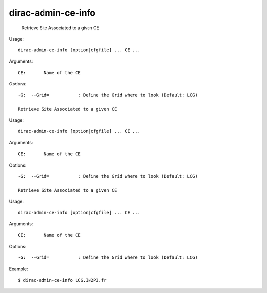 ==========================
dirac-admin-ce-info
==========================

  Retrieve Site Associated to a given CE

Usage::

  dirac-admin-ce-info [option|cfgfile] ... CE ...

Arguments::

  CE:       Name of the CE 

 

Options::

  -G:  --Grid=           : Define the Grid where to look (Default: LCG) 

  Retrieve Site Associated to a given CE

Usage::

  dirac-admin-ce-info [option|cfgfile] ... CE ...

Arguments::

  CE:       Name of the CE 

 

Options::

  -G:  --Grid=           : Define the Grid where to look (Default: LCG) 

  Retrieve Site Associated to a given CE

Usage::

  dirac-admin-ce-info [option|cfgfile] ... CE ...

Arguments::

  CE:       Name of the CE 

 

Options::

  -G:  --Grid=           : Define the Grid where to look (Default: LCG) 

Example::
  
  $ dirac-admin-ce-info LCG.IN2P3.fr
